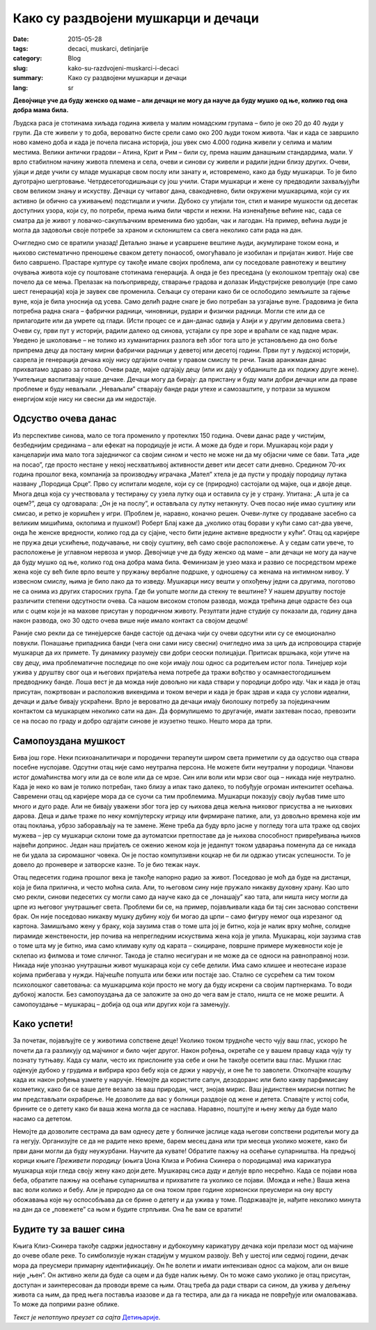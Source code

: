 ************************************
Како су раздвојени мушкарци и дечаци
************************************
:date: 2015-05-28
:tags: decaci, muskarci, detinjarije
:category: Blog
:slug: kako-su-razdvojeni-muskarci-i-decaci
:summary: Како су раздвојени мушкарци и дечаци
:lang: sr

**Девојчице уче да буду женско од маме – али дечаци не могу да науче да буду мушко од ње, колико год она добра мама била.**

Људска раса је стотинама хиљада година живела у малим номадским групама – било је око 20 до 40 људи у групи. Да сте живели у то доба, вероватно бисте срели само око 200 људи током живота. Чак и када се завршило ново камено доба и када је почела писана историја, још увек смо 4.000 година живели у селима и малим местима. Велики антички градови – Атина, Крит и Рим – били су, према нашим данашњим стандардима, мали. У врло стабилном начину живота племена и села, очеви и синови су живели и радили једни близу других. Очеви, ујаци и деде учили су младе мушкарце свом послу или занату и, истовремено, како да буду мушкарци. То је било дуготрајно шегртовање. Четрдесетогодишњаци су још учили. Стари мушкарци и жене су предводили захваљујући свом великом знању и искуству. Дечаци су читавог дана, свакодневно, били окружени мушкарцима, који су их активно (и обично са уживањем) подстицали и учили. Дубоко су упијали тон, стил и манире мушкости од десетак доступних узора, који су, по потреби, према њима били чврсти и нежни. На изненађење већине нас, сада се сматра да је живот у ловачко-сакупљачким временима био удобан, чак и лагодан. На пример, већина људи је могла да задовољи своје потребе за храном и склоништем са свега неколико сати рада на дан.

Очигледно смо се вратили уназад! Детаљно знање и усавршене вештине људи, акумулиране током еона, и њихово систематично преношење сваком детету понаособ, омогућавало је изобилан и пријатан живот. Није све било савршено. Прастаре културе су такође имале својих проблема, али су поседовале равнотежу и вештину очувања живота које су поштоване стотинама генерација. А онда је без преседана (у еколошком трептају ока) све почело да се мења. Прелазак на пољопривреду, стварање градова и долазак Индустријске револуције (пре само шест генерација) која је заувек све променила. Сељаци су отерани како би се ослободило земљиште за гајење вуне, која је била уноснија од усева. Само делић радне снаге је био потребан за узгајање вуне. Градовима је била потребна радна снага – фабрички радници, чиновници, рудари и физички радници. Могли сте или да се прилагодите или да умрете од глади. (Исти процес се и дан-данас одвија у Азији и у другим деловима света.) Очеви су, први пут у историји, радили далеко од синова, устајали су пре зоре и враћали се кад падне мрак. Уведено је школовање – не толико из хуманитарних разлога већ због тога што је установљено да оно боље припрема децу да постану мирни фабрички радници у деветој или десетој години. Први пут у људској историји, сазрела је генерација дечака коју нису одгајили очеви у правом смислу те речи. Такав аранжман данас прихватамо здраво за готово. Очеви раде, мајке одгајају децу (или их дају у обданиште да их подижу друге жене). Учитељице васпитавају наше дечаке. Дечаци могу да бирају: да пристану и буду мали добри дечаци или да праве проблеме и буду неваљали. „Неваљали” стварају банде ради утехе и самозаштите, у потрази за мушком енергијом које нису ни свесни да им недостаје.

Одсуство очева данас
--------------------
Из перспективе синова, мало се тога променило у протеклих 150 година. Очеви данас раде у чистијим, безбеднијим срединама – али ефекат на породицује је исти. А може да буде и гори. Мушкарац који ради у канцеларији има мало тога заједничког са својим сином и често не може ни да му објасни чиме се бави. Тата „иде на посао”, где просто нестане у некој несхватљивој активности девет или десет сати дневно. Средином 70-их година прошлог века, компанија за производњу играчака „Мател” хтела је да пусти у продају породицу лутака названу „Породица Срце”. Прво су испитали моделе, који су се (природно) састојали од мајке, оца и двоје деце. Многа деца која су учествовала у тестирању су узела лутку оца и оставила су је у страну. Упитана: „А шта је са оцем?”, деца су одговарала: „Он је на послу”, и остављала су лутку нетакнуту. Очев посао није имао суштину или смисао, и ретко је коришћен у игри. (Проблем је, наравно, коначно решен. Очеви-лутке су продаване засебно са великим мишићима, оклопима и пушком!) Роберт Блај каже да „уколико отац борави у кући само сат-два увече, онда ће женске вредности, колико год да су сјајне, често бити једине активне вредности у кући”. Отац од каријере не пружа деци усхићење, подучавање, ни своју суштину, већ само своје расположење. А у седам сати увече, то расположење је углавном нервоза и умор. Девојчице уче да буду женско од маме – али дечаци не могу да науче да буду мушко од ње, колико год она добра мама била. Феминизам је узео маха и развио се посредством мреже жена које су већ биле врло веште у пружању вербалне подршке, у одношењу са женама на интимном нивоу. У извесном смислу, њима је било лако да то изведу. Мушкарци нису вешти у опхођењу једни са другима, поготово не са онима из других старосних група. Где би уопште могли да стекну те вештине? У нашем друштву постоје различити степени одсутности очева. Са нашом високом стопом развода, можда трећина деце одрасте без оца или с оцем који је на махове присутан у породичном животу. Резултати једне студије су показали да, годину дана након развода, око 30 одсто очева више није имало контакт са својом децом!

Раније смо рекли да се тинејџерске банде састоје од дечака чији су очеви одсутни или су се емоционално повукли. Понашање припадника банди (чега они сами нису свесни) очигледно има за циљ да испровоцира старије мушкарце да их примете. Ту динамику разумеју сви добри сеоски полицајци. Притисак вршњака, који утиче на сву децу, има проблематичне последице по оне који имају лош однос са родитељем истог пола. Тинејџер који ужива у друштву свог оца и његових пријатеља нема потребе да тражи вођство у осамнаестогодишњем предводнику банде. Лоша вест је да можда није довољно ни када ствари у породици добро иду. Чак и када је отац присутан, пожртвован и расположив викендима и током вечери и када је брак здрав и када су услови идеални, дечаци и даље бивају ускраћени. Врло је вероватно да дечаци имају биолошку потребу за појединачним контактом са мушкарцем неколико сати на дан. Да формулишемо то другачије, имати захтеван посао, превозити се на посао по граду и добро одгајати синове је изузетно тешко. Нешто мора да трпи.

Самопоуздана мушкост
--------------------
Бива још горе. Неки психоаналитичари и породични терапеути широм света приметили су да одсуство оца ствара посебне нуспојаве. Одсутни отац није само неутрална персона. Не можете бити неутрални у породици. Чланови истог домаћинства могу или да се воле или да се мрзе. Син или воли или мрзи свог оца – никада није неутрално. Када је неко ко вам је толико потребан, тако близу а ипак тако далеко, то побуђује огроман интензитет осећања. Савремени отац од каријере мора да се суочи са тим проблемима. Мушкарци показују своју љубав тиме што много и дуго раде. Али не бивају уважени због тога јер су њихова деца жељна њиховог присуства а не њихових дарова. Деца и даље траже по неку компјутерску игрицу или фирмиране патике, али, уз довољно времена које им отац поклања, убрзо заборављају на те замене. Жене треба да буду врло јасне у погледу тога шта траже од својих мужева – јер су мушкарци склони томе да аутоматски претпоставе да је њихова способност привређивања њихов највећи допринос. Један наш пријатељ се оженио женом која је једанпут током удварања поменула да се никада не би удала за сиромашног човека. Он је постао компулзивни коцкар не би ли одржао утисак успешности. То је довело до проневере и затворске казне. То је био тежак наук.

Отац педесетих година прошлог века је такође напорно радио за живот. Поседовао је моћ да буде на дистанци, која је била прилична, и често моћна сила. Али, то његовом сину није пружало никакву духовну храну. Као што смо рекли, синови педесетих су могли само да науче како да се „понашају” као тата, али ништа нису могли да црпе из његовог унутрашњег света. Проблеми би се, на пример, појављивали када би тај син засновао сопствени брак. Он није поседовао никакву мушку дубину коју би могао да црпи – само фигуру немог оца изрезаног од картона. Замишљамо жену у браку, која заузима став о томе шта јој је битно, која је налик врху моћне, солидне пирамиде женствености, јер почива на непрегледним искуствима жена која је упила. Мушкарац, који заузима став о томе шта му је битно, има само климаву кулу од карата – скициране, површне примере мужевности које је склепао из филмова и томе сличног. Такода је стално несигуран и не може да се односи на равноправној нози. Никада није упознао унутрашњи живот мушкараца који су себе делили. Има само клишее и неотесане изразе којима прибегава у нужди. Најчешће попушта или бежи или постаје зао. Стално се сусрећем са тим током психолошког саветовања: са мушкарцима који просто не могу да буду искрени са својим партнеркама. То води дубокој жалости. Без самопоуздања да се заложите за оно до чега вам је стало, ништа се не може решити. А самопоуздање – мушкарац – добија од оца или других који га замењују.

Како успети!
------------
За почетак, појављујте се у животима сопствене деце! Уколико током трудноће често чују ваш глас, ускоро ће почети да га разликују од мајчиног и било чијег другог. Након рођења, окретаће се у вашем правцу када чују ту познату тутњаву. Када су мали, често их прислоните уза себе и они ће такође осетити ваш глас. Мушки глас одјекује дубоко у грудима и вибрира кроз бебу која се држи у наручју, и оне ће то заволети. Откопчајте кошуљу када их након рођења узмете у наручје. Немојте да користите сапун, дезодоранс или било какву парфимисану козметику, како би се ваше дете везало за ваш природан, чист, знојав мирис. Ваш јединствен мирисни потпис ће им представљати охрабрење. Не дозволите да вас у болници раздвоје од жене и детета. Спавајте у истој соби, брините се о детету како би ваша жена могла да се наспава. Наравно, поштујте и њену жељу да буде мало насамо са дететом.

Немојте да дозволите сестрама да вам однесу дете у болничке јаслице када његови сопствени родитељи могу да га негују. Организујте се да не радите неко време, барем месец дана или три месеца уколико можете, како би први дани могли да буду неужурбани. Научите да кувате! Обратите пажњу на осећање супарништва. На предњој корици књиге *Преживети породицу* (књига Џона Клиза и Робина Скинера о породицама) има карикатура мушкарца који гледа своју жену како доји дете. Мушкарац сиса дуду и делује врло несрећно. Када се појави нова беба, обратите пажњу на осећање супарништва и прихватите га уколико се појави. (Можда и неће.) Ваша жена вас воли колико и бебу. Али је природно да се она током прве године хормонски преусмери на ону врсту обожавања које њу оспособљава да се брине о детету и да ужива у томе. Подржавајте је, нађите неколико минута на дан да се „повежете” са њом и будите стрпљиви. Она ће вам се вратити!

Будите ту за вашег сина
-----------------------
Књига Клиз-Скинера такође садржи једноставну и дубокоумну карикатуру дечака који прелази мост од мајчине до очеве обале реке. То симболизује нужан стадијум у мушком развоју. Већ у шестој или седмој години, дечак мора да преусмери примарну идентификацију. Он ће волети и имати интензиван однос са мајком, али он више није „њен”. Он активно жели да буде са оцем и да буде налик њему. Он то може само уколико је отац присутан, доступан и заинтересован да проводи време са њим. Отац треба да ради ствари са сином, да ужива у дељењу живота са њим, да пред њега поставља изазове и да га тестира, али да га никада не повређује или омаловажава. То може да поприми разне облике.


*Текст је непотпуно преузет са сајта* `Детињарије <http://www.detinjarije.com/kako-su-razdvojeni-muskarci-i-decaci/>`_.
